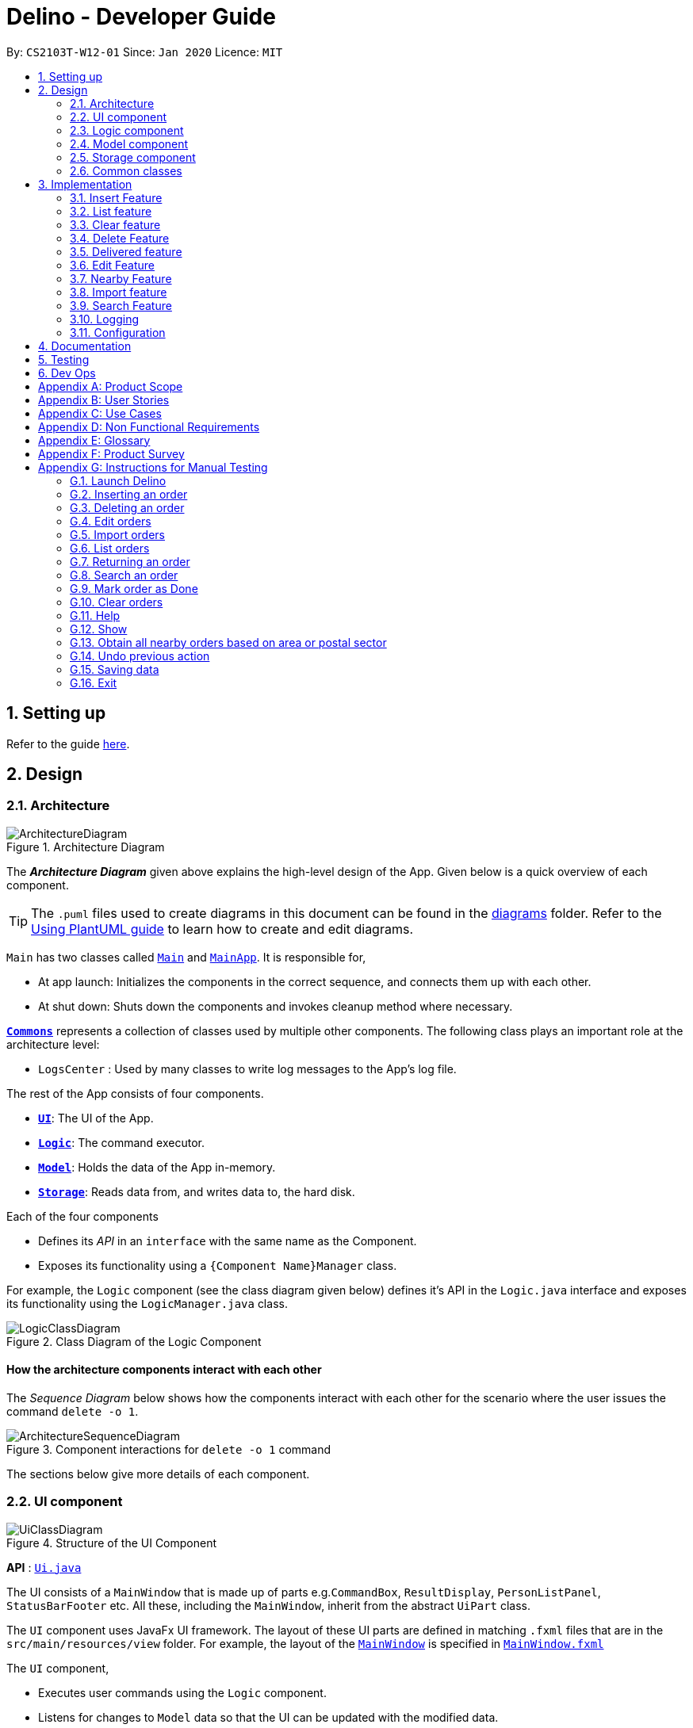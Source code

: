 = Delino - Developer Guide
:site-section: DeveloperGuide
:toc:
:toc-title:
:toc-placement: preamble
:sectnums:
:imagesDir: images
:stylesDir: stylesheets
:xrefstyle: full
ifdef::env-github[]
:tip-caption: :bulb:
:note-caption: :information_source:
:warning-caption: :warning:
endif::[]
:repoURL: https://github.com/AY1920S2-CS2103T-W12-1/main

By: `CS2103T-W12-01`      Since: `Jan 2020`      Licence: `MIT`

== Setting up

Refer to the guide <<SettingUp#, here>>.

== Design

[[Design-Architecture]]
=== Architecture

.Architecture Diagram
image::ArchitectureDiagram.svg[]

The *_Architecture Diagram_* given above explains the high-level design of the App. Given below is a quick overview of each component.

[TIP]
The `.puml` files used to create diagrams in this document can be found in the link:{repoURL}/docs/diagrams/[diagrams] folder.
Refer to the <<UsingPlantUml#, Using PlantUML guide>> to learn how to create and edit diagrams.

`Main` has two classes called link:{repoURL}/src/main/java/seedu/address/Main.java[`Main`] and link:{repoURL}/src/main/java/seedu/address/MainApp.java[`MainApp`]. It is responsible for,

* At app launch: Initializes the components in the correct sequence, and connects them up with each other.
* At shut down: Shuts down the components and invokes cleanup method where necessary.

<<Design-Commons,*`Commons`*>> represents a collection of classes used by multiple other components.
The following class plays an important role at the architecture level:

* `LogsCenter` : Used by many classes to write log messages to the App's log file.

The rest of the App consists of four components.

* <<Design-Ui,*`UI`*>>: The UI of the App.
* <<Design-Logic,*`Logic`*>>: The command executor.
* <<Design-Model,*`Model`*>>: Holds the data of the App in-memory.
* <<Design-Storage,*`Storage`*>>: Reads data from, and writes data to, the hard disk.

Each of the four components

* Defines its _API_ in an `interface` with the same name as the Component.
* Exposes its functionality using a `{Component Name}Manager` class.

For example, the `Logic` component (see the class diagram given below) defines it's API in the `Logic.java` interface and exposes its functionality using the `LogicManager.java` class.

.Class Diagram of the Logic Component
image::LogicClassDiagram.svg[]

[discrete]
==== How the architecture components interact with each other

The _Sequence Diagram_ below shows how the components interact with each other for the scenario where the user issues the command `delete -o 1`.

.Component interactions for `delete -o 1` command
image::ArchitectureSequenceDiagram.svg[]

The sections below give more details of each component.

[[Design-Ui]]
=== UI component

.Structure of the UI Component
image::UiClassDiagram.svg[]

*API* : link:{repoURL}/blob/master/src/main/java/seedu/address/ui/Ui.java[`Ui.java`]

The UI consists of a `MainWindow` that is made up of parts e.g.`CommandBox`, `ResultDisplay`, `PersonListPanel`, `StatusBarFooter` etc. All these, including the `MainWindow`, inherit from the abstract `UiPart` class.

The `UI` component uses JavaFx UI framework. The layout of these UI parts are defined in matching `.fxml` files that are in the `src/main/resources/view` folder. For example, the layout of the link:{repoURL}/blob/master/src/main/java/seedu/address/ui/MainWindow.java[`MainWindow`] is specified in link:{repoURL}/blob/master/src/main/resources/view/MainWindow.fxml[`MainWindow.fxml`]

The `UI` component,

* Executes user commands using the `Logic` component.
* Listens for changes to `Model` data so that the UI can be updated with the modified data.

[[Design-Logic]]
=== Logic component

[[fig-LogicClassDiagram]]
.Structure of the Logic Component
image::LogicClassDiagram.svg[]

*API* :
link:{repoURL}/blob/master/src/main/java/seedu/address/logic/Logic.java[`Logic.java`]

.  `Logic` uses the `OrderBookParser` class to parse the user command.
.  This results in a `Command` object which is executed by the `LogicManager`.
.  The command execution can affect the `Model` (e.g. adding a new order).
.  The result of the command execution is encapsulated as a `CommandResult` object which is passed back to the `Ui`.
.  In addition, the `CommandResult` object can also instruct the `Ui` to perform certain actions, such as displaying help to the user.

Given below is the Sequence Diagram for interactions within the `Logic` component for the `execute("delete -o 1")` API call.

.Interactions Inside the Logic Component for the `delete -o 1` Command
image::DeleteSequenceDiagram.svg[]

NOTE: The lifeline for `DeleteCommandParser` should end at the destroy marker (X) but due to a limitation of PlantUML, the lifeline reaches the end of diagram.

[[Design-Model]]
=== Model component

.Structure of the Model Component
image::ModelClassDiagram.svg[]

*API* : link:{repoURL}/blob/master/src/main/java/seedu/address/model/Model.java[`Model.java`]

The `Model`,

* stores a `UserPref` object that represents the user's preferences.
* stores the Order Book data.
* exposes an unmodifiable `ObservableList<Order>` that can be 'observed' e.g. the UI can be bound to this list so that the UI automatically updates when the data in the list change.
* does not depend on any of the other three components.

[NOTE]
An Order class consists of nine different fields as shown in the image. Every order is part of a UniqueOrderList and
every UniqueOrderList is part of an OrderBook.
image:BetterModelClassDiagram.svg[]

[[Design-Storage]]
=== Storage component

.Structure of the Storage Component
image::StorageClassDiagram.svg[]

*API* : link:{repoURL}/blob/master/src/main/java/seedu/address/storage/Storage.java[`Storage.java`]

The `Storage` component,

* can save `UserPref` objects in json format and read it back.
* can save both OrderBook and ReturnOrderBook data in json format and read it back.

[[Design-Commons]]
=== Common classes

Classes used by multiple components are in the `seedu.addressbook.commons` package.

== Implementation

This section describes some noteworthy details on how certain features are implemented.

[[insert]]
=== Insert Feature
This section, will <<what-is-insert, introduce>> the Insert Feature. In addition, it will show the expected
<<insert-sequence, path-execution>>, the <<insert-class, structure>> of the of the *InsertCommand* class and
it will also describe the <<insert-activity, interaction>> of objects between the *InsertCommand* object and other object classes.

[[what-is-insert]]
==== What is the Insert feature
The insert feature allows the user to insert an incoming delivery order into the list using the command line.
The order consists of : Transaction ID, Name, Phone, Address, Email, Delivery Timestamp, Warehouse location,
CashOnDelivery

The order also consists of two optional fields that can be added:

. Type of Item

. Comment for Courier

[[insert-class]]
==== Structure of Insert feature
.Insert Class Diagram
image::InsertClassDiagram.svg[]

[[insert-activity]]
==== Path Execution of Insert Command
.Insert Activity Diagram
image::InsertActivityDiagram.svg[]

[[insert-sequence]]
==== Interaction between objects when the *Insert Command* is executed
Here is the sequence diagram for the *Insert Command* as shown below: +

.Insert
image::InsertCommandSequenceDiagram.svg[]

The arguments of the Insert Command will be parsed using the parse method of the `InsertCommandParser` class. +
The `InsertCommandParser` will tokenize the arguments parsed in using the tokenize method of `ArgumentTokenizer` class which
returns the tokenized arguments. Using the tokenized arguments, the Parser will check if the arguments parsed in matches with the
tokenized arguments using the arePrefixesPresent method.

There are two scenarios : +

. Some compulsory prefixes are not present : +
`InsertCommandParser` will throw a new `ParseException` object to the `LogicManager`.

. All compulsory prefixes are present in the arguments : +
It will the  proceed to use the getValue method of the `ArgumentMultimap` class to get the value of the prefix. For example,
if the argument parsed in is tid/A12345, the getValue method will get the value 'A12345'. Subsequently, it will use the
`ParseUtil` methods to get the corresponding object values and put it into the parameters of the new `Order` object.
The order object will be put into the parameter of the `InsertCommand` object and this will be returned
to the `LogicManager` class for execution.

`LogicManager` will call the execute() method of this `InsertCommand` object. In the execute() method, it will use the `Model` class
to call hasOrder method to check for duplicates, if it is a duplicate, the order will throw a CommandException which
indicates that there is a duplicate order in the OrderBook already. Else, it will successfully inserts the new order
using addOder method. Finally, it return a new `CommandResult` object, containing a String that indicates a successful
insertion.

[[list]]
=== List feature
This section describes the <<list-functionality, functionality>> , the <<list-structure, structure>>,
<<list-interactions, interactions>> between objects and <<list-path, path>> the path execution of the *List Command*.

[[list-functionality]]
==== What is the List feature
List feature allows the user to see all the orders from both Delivery Orders and Return Orders.

The user can enter `list` to display all the orders. Besides that, the user can also input `done` to dispay
all delivered orders and `undone` to display all orders that are not delivered.

[[list-structure]]
==== Structure List feature
The structure of the List Feature is as shown below:

.List Class Diagram
image::ListClassDiagram.svg[]

[[list-path]]
==== Path execution of the List Command
.List Activity Diagram
image::ListActivityDiagram.svg[]

The above activity diagram shows the logic and the path execution when the *List Command* is executed.

[[list-interactions]]
==== Interaction between objects during execution of List Command
The sequence diagram for the *List Command* is shown below: +

.List Command Sequence Diagram
image::ListCommandSequenceDiagram.svg[]

The user first calls the command "list".
[NOTE]
====
The second argument of the `list` command can be `done` or `undone` or an empty String.
====

The LogicManager will call the parseCommand method of OrderBookParser, which then passes the second argument
the second argument into the `ListCommand` object. This object will then be ultimately returned to the `LogicManager`.
Next, the `LogicManager` will call the execute(model) method using the `ListCommand` object. In this method, it wil use
the `Model` object to call the methods : updateFilteredOrderList and updateFilteredReturnOrderList. Since in this case, the
argument is empty, the predicate that is parsed to the two methods will always result to true, which means to list
everything from the order book and return book. When completed, the execute(model) will return a `CommandResult` object
to the `LogicManager`, indicating that the command execution is a success.

=== Clear feature
In this section, the <<what-is-clear, functionality>> of the `import` feature, the expected <<clear-execution-path, execution path>>,
the <<clear-structure, structure>> of the `ClearCommand` class and the <<clear-interaction, interactions>>
between objects with the `ClearCommand` object will be discussed.

[[what-is-clear]]
==== What is the Clear feature
The `clear` feature was implemented as a `ClearCommand` in the `logic` package. +
The `clear` feature allows the user to remove the orders and return orders by input one command line. +

[[clear-execution-path]]
==== Execution paths of Clear Command
The execution path of the `ClearCommand` is shown below: +

.Clear Class Activity Diagram
image::ClearActivityDiagram.svg[]

After user enter the `clear` command, the `ClearCommandParser` will check if the arguments are empty, if yes,
it will set the flags as null, otherwise it will retrieve the flags from the arguments. Afterward, the `ClearCommandParser`
will create and return a new `ClearCommand` object to the `LogicManager`, which will execute the `ClearCommand`.
During the execution of the `ClearCommand`, if `-f` flag is found in flags, the respective order book will be cleared and
display a success message to the user, otherwise, a pop up will appeared with the confirmation message. Upon pressing
the 'Yes' button, the respective order book will be cleared.

[[clear-structure]]
==== Structure of Clear Command
The following diagram shows the overview of the `ClearCommand` Class Diagram: +

.Clear Command Class Diagram
image::ClearClassDiagram.svg[]

[[clear-interaction]]
==== Interactions between objects when Clear Command is executed
In this section, the interactions between objects when `ClearCommand` is executed will be display in the Clear Command
Sequence Diagram below: +

.Clear Command Sequence Diagram
image::ClearCommandSequenceDiagram.svg[]

The arguments passed to the Clear Command will be parsed by the `ClearCommandParser` class +
If the given arguments are valid, a new `Clear` Command object will be returned.

In the `ClearCommandParser`, there will be two validation checks: +
1. `isValidFlag(flag)`: Check whether the flag is one of the three flags: `-f`, `-o` and `-r` +
2. `isInvalidFlagFormat(flag, flags)`: Ensure the arguments do not have both `-o` and `-r` flags.

Afterwards, a new `ClearCommand` object will be created by `ClearCommandParser` and it is being returned
to the `LogicManager`. The `LogicManager` will start to run the execute the `clear` Command, which will be
shown in details in below diagram:

.Execution of Clear Command Sequence Diagram
image::ClearCommandSequenceDiagram2.svg[]

After `LogicManager` call the `ClearCommand#execute(model)`, the `clear` Command will update the model by creating a
new `OrderBook` object and pass it to `Model#setOrerBook(orderBook)`, whereby the `Model` will then update its own
orderBook. In addition, the `clear` Command will pass back a new `CommandResult` object with the success message
in it back to the `LogicManager`.

After executing any of the sequences above, a new `CommandResult` object will be return back to `LogicManager`.


=== Delete Feature
In this section, you will learn more about how the `delete` feature is implemented.

==== What is the Delete Feature
The delete feature allows the user to delete orders in either the order list or return order list. +

The delete feature was implemented as a `DeleteCommand` in the `Logic` package. +

The `delete` command has the following format: +

* `delete` `FLAG` `INDEX`

[NOTE]
====
1. A `FLAG` is a compulsory argument that indicates the list to delete from. +
It can be either `-o` or `-r`. +
A `-o` `FLAG` argument indicates deletion from the order list. +
A `-r` `FLAG` argument indicates deletion from the return order list. +

2. An `INDEX` is a compulsory argument that identifies the specific order to
delete in the list. +
The `INDEX` *must be a positive integer* i.e. 1, 2, 3, ...
====

==== Execution paths of Delete command
In this section, you will learn more about the execution paths for the `delete` command.

.Delete Command Activity Diagram
image::DeleteActivityDiagram.svg[]

There are four possible execution paths for the `delete` command

1. User provides an invalid `delete` command input +
This results in a parse exception +

2. User provides a valid `delete` command input that has a flag indicating deletion
from the order list. +
The specified order will be deleted from the order list. +

3. User provides a valid `delete` command input that has a flag indicating deletion
from the return order list. +
The specified return order will be deleted from the return order list. +

4. User provides an invalid `delete` command input that has an invalid flag. +
A Command Exception wil be generated.


==== Structure of Delete command
In this section, you will learn more about the relationships between objects
related to the `delete` command.

.Delete Command Class Diagram
image::DeleteClassDiagram.svg[]

In the `DeleteCommand` class, there are also static strings present that represent the
various possible messages. +
For some of the message strings, there are placeholder %s strings used for including dynamic input +
These messages are the following:

1. `MESSAGE_DELETE_ORDER_SUCCESS` +
Deleted Order: %1$s +

2. `MESSAGE_INVALID_FLAG` +
Invalid flag given! +

==== Interactions between Delete command and its associated objects
In this section, you will learn more about the `delete` command and its inner workings.

The sequence diagram below shows the interactions for a `delete` command execution of
`delete` `-o` `1`. +
This indicates that the first order should be deleted from the order
list.

.Delete Command Sequence Diagram for `delete` `-o` `1`
image::DeleteSequenceDiagram.svg[]

The arguments passed to the `delete` command will be parsed by the `DeleteCommandParser` class. +
If the given arguments are valid, a new `DeleteCommand` object will be returned. +
In this class, invalid arguments will result in a `ParseException`. +
Two checks will be done for the arguments:

1. Invalid `FLAG` argument

2. Invalid `INDEX` argument

When the `LogicManager` runs the `execute()` method of `DeleteCommand`,
`DeleteCommand` will first check the list to delete from. +

The `deleteFromOrderList(model)` method of `DeleteCommand` will then
be called and the filtered order list will be obtained from the `getFilteredOrderList()`
method of the `model`. +

The specified order at `INDEX` 1 will be deleted using the `deleteOrder(order)` method
in the `model`.

A new `CommandResult` will be created and returned to the `LogicManager`.


The sequence diagram below shows the interactions for a `delete` command execution of
`delete` `-r` `2`. +
This indicates that the second order should be deleted from the return order
list.

.Delete Command Sequence Diagram for `delete` `-r` `2`
image::DeleteSequenceDiagram2.svg[]

The arguments passed to the `delete` command will be parsed by the `DeleteCommandParser` class. +
If the given arguments are valid, a new `DeleteCommand` object will be returned. +
In this class, invalid arguments will result in a `ParseException`. +
Two checks will be done for the arguments:

1. Invalid `FLAG` argument

2. Invalid `INDEX` argument

When the `LogicManager` runs the `execute()` method of `DeleteCommand`,
`DeleteCommand` will first check the list to delete from. +

The `deleteFromReturnList(model)` method of `DeleteCommand` will then
be called and the filtered return order list will be obtained from the `getFilteredReturnOrderList()`
method of the `model`. +

The specified return order at `INDEX` 2 will be deleted using the `deleteReturnOrder(returnOrder)` method
in the `model`.

A new `CommandResult` will be created and returned to the `LogicManager`.


=== Delivered feature
The delivered feature allows the user to mark orders as delivered after delivering an order.

The delivered feature was implemented as a `DoneCommand` in the `Logic` package. +

==== Class Diagram for Done feature
image::DoneClassDiagram.svg[]

==== Sequence Diagram for delivering an order
The sequence diagram for the *Delivered Command* is shown below.

image::DoneSequenceDiagram.svg[]

The arguments passed to the Done Command will be parsed by the `DoneCommandParser` class. +
If the given arguments are valid, a new `DoneCommand` object will be returned.
In this class, invalid arguments will result in a `ParseException`. +
Two types of invalid arguments are checked for: empty arguments
and arguments with only whitespace characters.

The `execute()` function of the `DoneCommand` will first check if the given arguments
are in the format required for an order to be marked as complete
(i.e. both the command word `return` and `INDEX` are present)
The check is done within the `execute()` function. +

If the input is valid, the particular order based on the integer `INDEX` will be used to +
obtain this order from the order book. This order will be checked if it was delivered. +

1. If it was not delivered, it will trigger the `setOrder()`, `deliverOrder()`
and `updateFilteredOrderList()` functions. These methods will be used to replace
the existing order with the new order that has a delivered status. Also, the order book
will be updated to show the change. +

2. If the order was delivered, it will only trigger the `updateFilteredOrderList()` function which will
display the original order book.

=== Edit Feature

In this section, the <<what-is-edit,functionality>> of the `edit` feature, the expected <<edit-path-execution, execution path>>, the <<edit-structure, structure>> of the `EditCommand` class
and the <<edit-interactions, interactions>> between objects with the `EditCommand` object will be discussed.

[[what-is-edit]]
==== What is Edit Command

The `edit` feature was implemented as `EditCommand` in the `Logic` package. +

`edit` feature format : `edit` `INDEX` `<<command_flags, FLAG>>` `<<command_prefix, ORDER_ATTRIBUTE_PREFIX>>`/`NEW_VALUE` `[<<command_prefix, ORDER_ATTRIBUTE_PREFIX>>`/`NEW_VALUE]`


The `edit` feature allows the user to edit any field except delivery status of the order or the return order. However, user must provide a `<<command_flags, FLAG>>` and `INDEX`. +
`<<command_flags, FLAG>>` to indicate which parcel type to edit; `-o` and  `-r` `<<command_flags, FLAG>>`` to represent Order or Return Order respectively. +
`INDEX` to indicate which parcel the user wants to edit. +
The list of the different parcel fields are listed in Appendix E: <<command_prefix, Glossary>>.

[IMPORTANT]
====
Limitation to editing time is that the user cannot edit a delivery date or return date of an order or return order respectively to a past date.
====


[[edit-path-execution]]
==== Execution paths of Edit Command


[[edit-structure]]
==== Structure of Edit Command

.Edit Command Class Diagram
image::EditCommandClassDiagram.png[]
The class diagram above depicts the structure of `EditCommand`. As per any `Command` class, `EditCommand` needs to extend the abstract class `Command`. +
Information that are left out in this class diagram are the common messages used in `EditCommand`.

[[edit-interactions]]
==== Interactions between Edit Command and it's associated objects

.Edit Command Sequence Diagram
image::EditCommandSequenceDiagram.svg[]

The above figure illustrates the interactions of `EditCommand` when the user successfully edit the first displayed order name to `Alice`.


=== Nearby Feature
In this section, you will learn more about how the `nearby` feature is implemented.

==== What is the Nearby Feature
The nearby feature allows the user to view all orders that are located at a particular area
based on a given search criteria. +

The nearby feature was implemented as a `NearbyCommand` in the `Logic` package. +

The `nearby` command has two possible formats: +

1. `nearby` `FLAG` `POSTAL_SECTOR`
2. `nearby` `FLAG` `AREA`

[NOTE]
====
1. `FLAG` is an optional argument and indicates which order list to search on. +
It can be either `-o` or `-r`.
A `-o` `FLAG` argument indicates that the order list will be searched. +
A `-r` `FLAG` argument indicates that the return order list will be searched. +
By default, if no `FLAG` arguments are provided, both order list and return order list will be searched.

2. Searching of nearby orders is done by either `POSTAL_SECTOR` or `AREA` +

* A `POSTAL_SECTOR` refers to the first *two* digits of a six digit Singapore postal code. +
The list of postal sectors and their corresponding general locations can be found
https://www.ura.gov.sg/realEstateIIWeb/resources/misc/list_of_postal_districts.htm[on this website]. +

* An `AREA` refers to one of the five areas of Singapore:
** Central
** East
** North East
** West
** North
** You can obtain more detailed information about each area from
https://keylocation.sg/singapore/districts-map[this website]
====


==== Execution paths of Nearby command
In this section, you will learn more about the execution paths for the `nearby` command.

.Nearby Command Activity Diagram
image::NearbyActivityDiagram.svg[]

There are four possible execution paths for the `nearby` command

1. User provides an invalid `nearby` command input +
This results in a parse exception +
2. User provides a valid `nearby` command input that has no flags +
All matching nearby orders will be shown for all lists (order list and return order list) +
3. User provides a valid `nearby` command input that has one flag. This flag indicates the order list (`-o`) +
All matching nearby orders will be shown for the order list.
4. User provides a valid `nearby` command input that has one flag. This flag indicates the return order list (`-r`) +
All matching nearby orders will be shown for the return order list.

The matching orders are determined based on the given user argument. +
If a two digit integer is given, searching of nearby orders will be based on their postal sector. +
Else, searching of nearby orders will be based on their area. +
There are currently five areas that are searchable:

1. Central
2. East
3. North-East
4. West
5. North

==== Structure of Nearby command
In this section, you will learn more about the relationships between objects
related to the `nearby` command.

.Nearby Command Class Diagram
image::NearbyClassDiagram.svg[]

In the `NearbyCommand` class, there are also static strings present that represent the
various possible messages. +
For some of the message strings, there are placeholder %s strings used for including dynamic input +
These messages are the following:

1. `MESSAGE_USAGE` +
nearby: View all orders located at the same postal sector based on the displayed list. +
Parameters: [FLAG] POSTAL_SECTOR or AREA +
An optional flag may be given to indicate the list to be searched for. +
The flag can be either -o for orders for -r for return orders +
A postal sector is the first two digits of a six digit Singapore postal code +
An area is one of the following: Central, East, North-East, West, North +
Example: nearby -o 14 +
Example: nearby -r central +
Example: nearby east +
2. `MESSAGE_SUCCESS_POSTAL_SECTOR` +
Displayed all orders in postal sector. +
General Location: %1$s +
3. `MESSAGE_SUCCESS_AREA` +
Displayed all orders in area (%s) +
4. `MESSAGE_FAILURE_POSTAL_SECTOR` +
Invalid postal sector given. +
5. `MESSAGE_FAILURE_AREA` +
Invalid area given. +


==== Interactions between Nearby command and its associated objects
In this section, you will learn more about the `nearby` command and its inner workings.

The sequence diagram below shows the interactions for a `nearby` command execution of
`nearby` `-o` `14`. +
This indicates that the order list should be operated on and
all orders in the order list that have a `POSTAL_SECTOR` of `14`
should be displayed to the user.


.Nearby Command Sequence Diagram for `nearby` `-o` `14`
image::NearbyCommandSequenceDiagram1.svg[]

The arguments passed to the Nearby Command will be parsed by the `NearbyCommandParser` class. +
If the given arguments are valid, a new `NearbyCommand` object will be returned. +
In this class, invalid arguments will result in a `ParseException`. +
Two types of invalid arguments are checked for: empty arguments
and arguments with only whitespace characters.

The `execute()` function of the `NearbyCommand` will first check if the given arguments
are in the format required for postal sector search (the argument can be converted into an integer).
If the first check is successful, the argument will be converted into an integer and
a second check is performed via the `isValidPostalSector(Index postalSector)` function
of the `NearbyCommandUtil` helper class.

[NOTE]
====
`NearbyCommandUtil` is a helper class that contains functions and variables used for
identifying postal sectors and their corresponding general locations. +
This class was created to reduce the responsibility of the `NearbyCommand` class. +

* A `HashMap` was used to store information about postal sectors and their respective general locations.
====

The `model` will then be updated by the `updateFilteredOrderList(orderPredicate)` function. +

A `CommandResult` is then generated and returned to the `LogicManager`.


The sequence diagram below shows the interactions for a `nearby` command execution of
`nearby` `-o` `central`. +
This indicates that the order list should be operated on and
all orders in the order list that have an `AREA` of `central`
should be displayed to the user.

.Nearby Command Sequence Diagram of `nearby` `-o` `central`
image::NearbyCommandSequenceDiagram2.svg[]

The `NearbyCommandParser` will check for invalid arguments given by the user. +
Invalid arguments can be either empty arguments or arguments with
only whitespace characters.
A `ParseException` will be generated if an invalid argument is present.

A new `NearbyCommand` will be created and returned to `LogicManager`.

`LogicManager` will then call the `execute()` function of the `NearbyCommand`. +
There will then be a check for whether the given argument is a valid area with the
function `isValidArea(area)` present in the `DistrictInfo` class.

[NOTE]
====
`DistrictInfo` is a helper class that contains functions and variables used for
identifying areas. +
This class was created to reduce the responsibility of the `NearbyCommand` class. +
====

The model will then be updated using the `updateFilteredOrderList(orderPredicate)` function.

A new `CommandResult` will be created and returned to the `LogicManager`.


The sequence diagram below shows the interactions for a `nearby` command execution of
`nearby`. +
This will result in a `ParseException` as invalid arguments are provided.

.Nearby Command Sequence Diagram of `nearby`
image::NearbySequenceDiagramParseException.svg[]

The exception will be thrown in the `NearbyCommandParser`.


[[import]]
=== Import feature
In this section, the <<what-is-import, functionality>> of the `import` feature, the expected <<import-execution-path, execution path>>, the <<import-structure, structure>> of the
`ImportCommand` class and the <<import-interaction, interactions>> between objects with the `ImportCommand` object will be discussed.

[[what-is-import]]
==== What is the Import feature
The `import` feature was implemented as the `ImportCommand` in the `logic` package. +
The `import` feature allows users to save the trouble of adding the delivery orders and the return orders one by one
when they have large amount of delivery orders or return orders to add into Delino.

[[import-execution-path]]
==== Execution paths of Import Command
The execution path of the `ImportCommand` is shown below: +

.Import Command Activity Diagram
image::ImportActivityDiagram.svg[]

After the user enter the `import` command, the filePath will be checked if it is valid. If yes, display the error
message to the user, otherwise, check if the file is able to read. If the file is unable to read, display the error
message to the user, otherwise, data will be retrieve from the `CSV file` and being processed. A new `ImportCommand` will
be created and pass to `Logic Manager`, whereby it will executes the command. For every data inside the list,
add order or return order based on the `orderType` value. Finally, display the `import` result to the user after
finished processing the data.

[[import-structure]]
==== Structure of Import Command
The following diagram shows the overview structure of the `ImportCommand` Class Diagram: +

.Import Command Class Diagram
image::ImportClassDiagram.svg[]

[[import-interaction]]
==== Interactions between objects when Import Command is executed
In this section, the interactions between the objects when `ImportCommand` is executed will be shown in the Import Command
Sequence Diagram below: +

.Import Command Sequence Diagram
image::ImportCommandSequenceDiagram.svg[]

The arguments passed to the `import` Command will be parsed by the `ImportCommandParser` class. +
If the given arguments are valid, a new `ImportCommand` object will be returned.
In this class, invalid arguments will result in a `ParseException`. +

Two types of checks will be done before returning the `ImportCommand`:

1. Check whether the file is exists in the data folder.
2. Check whether the first prefix is `orderType` prefix.

[NOTE]
====
`CsvProcessor` is  a helper class that helps to retrieve the data from the csv file and process the data before
giving to `ImportCommand`.
====

After the `ImportCommand` object is being returned to the `LogicManager`, the `LogicManager` will start
to run the execute the `ImportCommand`, this will be shown at the diagram below.

.Execution of Import Command Sequence Diagram
image::ImportCommandSequenceDiagram2.svg[]

The `ImportCommand#execute(model)` will first check if the data given starts with
*order* or *return* and pass to the `InsertCommandParser` or `ReturnCommandParser` respectively. +

Afterwards, `InsertCommandParser` or `ReturnCommandParser` will return the `InsertCommand` or `ReturnCommand` respectively
if it successfully parse the data. The `ImportCommand` will then call the `InsertCommand#execute(Model)`
or `ReturnCommand#execute(Model)` depend whether it is delivery order or return order. This will cause a delivery order or return order being added into the `Model`.

The `ImportCommand` will call its own `printResult()` function and return a String message to the `CommandResult` object
which is then pass back to the `LogicManager`.

[[search]]
=== Search Feature

In this section, the <<what-is-search,functionality>> of the `search` feature, the expected <<search-path-execution, execution path>>, the <<search-structure, structure>> of the `SearchCommand` class
and the <<search-interactions, interactions>> between objects with the `SearchCommand` object will be discussed.

[[what-is-search]]
==== What is the Search feature

The `search` feature was implemented as the `SearchCommand` in the `logic` package.

The search function allow users to search for any orders according to the provided input. +

`search` feature format: `search` `<<command_flags, [FLAG]>>` `<<command_prefix, [ORDER_ATTRIBUTE_PREFIX]>>`/`[KEYWORD]`

[IMPORTANT]
A space is needed in between each word.

There are two mode of searching, *general search* or *specific search*. +
If the user does not provide any `<<command_prefix, ORDER_ATTRIBUTE_PREFIX>>`, a *general search* mode will be performed on orders, return orders, or both depending on the `<<command_flag, FLAG>>`. +

The `<<command_flags, [FLAG]>>` `-o` when given, searches only for parcels in the order list. +
The `<<command_flags, [FLAG]>>` `-r` when given, searches only for the parcels in the return list.

* *General search* will search for all fields in an order/return orders/both that have any matching fields. +

If the user provide any `<<command_prefix, ORDER_ATTRIBUTE_PREFIX>>`, a *specific search* will be performed. +

* *Specific search* will search orders/return orders/both based on the given `<<command_prefix, ORDER_ATTRIBUTE_PREFIX>>`.

[[search-path-execution]]
==== Execution paths of Search Command

.Search Command Activity Diagram
image::SearchCommandActivityDiagram.svg[]

The above activity diagram illustrates the different execution paths of `search` command. +
Whenever a user keys in an input with the `search` keyword, the `SearchCommandParser` class will handle the parsing of input. +
User input will be validated in the `SearchCommandParser` class.

Input is deemed as invalid and `ParseException` is thrown under these scenarios: +
1) `<<command_flags, FLAG>>` given is not `-o` or `-r`. +
2) Multiple `<<command_flags, FLAG>>` detected. +
3) No `KEYWORD` is given after `search`.

View the list of allowed prefixes in this `search` command <<command_prefix, here>>.

[[search-structure]]
==== Structure of Search Command
.Search Command Class Diagram
image::SearchCommandClassDiagram.png[]

The above class diagram depicts the structure of the class `SearchCommand`. As per any `Command` class, `SearchCommand` needs to extend the abstract class `Command`. +
Information that are left out in this class diagram are the common messages used in `SearchCommand`.

[[search-interactions]]
==== Interactions between objects when Search Command is executed

.Search Command Sequence Diagram
image::SearchCommandSequenceDiagram.svg[]

The sequence diagram above illustrates the interactions between objects when `search` command is performed by the user. +
Particularly, the interactions shown is a success `search` command executed by the user and only an abstract view is shown.


`LogicManager` first calls `parseCommand` with arguments representing the user input, `Alice`. The `SearchCommandParser` will then check for any invalid arguments passed by the user. +

[TIP]
====
* If the given arguments are valid, `SearchCommandParser` will return  a new `SearchCommand` object. +
* If the given arguments are invalid or empty, a `ParseException` object will be thrown (not shown in the diagram).
====

The `SearchCommandParser` will then checks for the presence of any `<<command_flags, FLAG>>`. The presence of one will result in different `SearchCommand` constructor being called. +
The `SearchCommandParser` will call the both the `OrderContainsKeywordsPredicate` constructor and the `ReturnOrderContainsKeywordsPredicate` if no `<<command_flags, FLAG>>` is given. +
However, if a `<<command_flags, FLAG>>` is given, the corresponding predicate will be instantiated and passed as an parameter for the `SearchCommand` constructor with the other left as null value.

[IMPORTANT]
====
* What is not shown is that optionally, either `OrderContainsKeywordsPredicate` or `ReturnOrderContainsKeywordsPredicate` can be null if a `<<command_flags, FLAG>>` is given. However, under no circumstances should both be null.
====

The parsing of user input utilises `ArgumentTokenzier` (not shown in sequence diagram) to process and split each `KEYWORD` to it's corresponding `<<command_prefix, ORDER_ATTRIBUTE_PREFIX>>`, if given any. +

If the preamble to any `<<command_prefix, ORDER_ATTRIBUTE_PREFIX>>` is not empty, a *general search* will be performed in which `KEYWORD` will be searched through all fields of parcel. +
However, if `<<command_prefix, ORDER_ATTRIBUTE_PREFIX>>` is given and the preamble is empty, the *specific search* will be performed. Only parcel fields that correspond to the given `<<command_prefix, ORDER_ATTRIBUTE_PREFIX>>` will be searched and matched with the `KEYWORD`.

The order and return order list updates automatically as the JavaFX class `ObservableList` is used to listen to any changes.


=== Logging

We are using `java.util.logging` package for logging. The `LogsCenter` class is used to manage the logging levels and logging destinations.

* The logging level can be controlled using the `logLevel` setting in the configuration file (See <<Implementation-Configuration>>)
* The `Logger` for a class can be obtained using `LogsCenter.getLogger(Class)` which will log messages according to the specified logging level
* Currently log messages are output through: `Console` and to a `.log` file.

*Logging Levels*

* `SEVERE` : Critical problem detected which may possibly cause the termination of the application
* `WARNING` : Can continue, but with caution
* `INFO` : Information showing the noteworthy actions by the App
* `FINE` : Details that is not usually noteworthy but may be useful in debugging e.g. print the actual list instead of just its size

[[Implementation-Configuration]]
=== Configuration

Certain properties of the application can be controlled (e.g user prefs file location, logging level) through the configuration file (default: `config.json`).

== Documentation

Refer to the guide <<Documentation#, here>>.

== Testing

Refer to the guide <<Testing#, here>>.

== Dev Ops

Refer to the guide <<DevOps#, here>>.

[appendix]
== Product Scope

*Target user profile*:

* has a need to manage his or her delivery orders conveniently
* prefer desktop apps over other types
* can type fast
* prefers typing over mouse input
* is reasonably comfortable using CLI apps

*Value proposition*: manage their deliveries faster than a typical mouse/GUI driven app

[appendix]
== User Stories

Priorities: High (must have) - `* * \*`, Medium (nice to have) - `* \*`, Low (unlikely to have) - `*`

[width="59%",cols="22%,<23%,<25%,<30%",options="header",]
|=======================================================================
|Priority |As a ... |I want to ... |So that I can...
|`* * *` |new courier |see usage instructions |refer to instructions when I forget how to use the App

|`* * *` |courier |import a list of orders |refer to the list of orders to be delivered

|`* * *` |courier |see a list of orders that are yet to be delivered |gauge how long I need to complete my orders

|`* * *` |courier |find an order by name/transaction ID/timestamp |locate details of an order without having to go through the entire list

|`* * *` |courier |recover any deletion of orders |recover any accidental deletions

|`* * *` |courier |edit information in delivery orders |rectify any errors in delivery orders

|`* * *` |courier |view delivery orders based on a given postal sector |easily find delivery orders in the same general location

|`* * *` |courier |see the warehouse details of the orders |know where to get the packages from

|`* * *` |courier |see my delivery orders without internet access |continue with deliveries as per normal

|`* * *` |courier |know the delivery location of the parcels |plan my delivery route better

|`* * *` |courier |be able to navigate the application easily |minimize the downtime in using the App

|`* * *` |courier |mark my deliveries as done upon completion |keep track of orders better

|`* * *` |courier |know whether customer will pay cash on delivery |be prepared to collect any payment upon delivery

|`* *` |courier |know the nearest popstation/pick-up location for returned parcels |plan my route to pick up parcels to be returned

|`* *` |advanced courier |use shorter versions of a command |type a command faster

|`* *` |courier |keep track of the amount I have received for the day’s orders and the change I should give back |know whether the cash balance is correct at the end of the day

|`* *` |caring courier |generate CSV based on what order I select |send the list of orders to my colleagues

|`* *` |courier |report areas of traffic congestion to my colleagues |help my colleagues reduce their delivery times. (Requires Internet Connection)

|`* *` |courier |keep track of areas with traffic congestion |speed up my delivery time

|`* *` |courier |let the customer acknowledge when I have delivered the package |provide proof that the customer has received the package

|`* *` |courier |know the nearest customer to me |reduce the time spent and distance travelled

|`* *` |busy courier |let another courier handle one of my orders |request my colleagues to help me when I cannot complete the orders by today

|`* *` |courier |contact my colleagues easily |ask for help if I am not able to deliver the packages

|`* *` |courier |change the colour scheme of the application to better suit my eyes such as dark mode or a custom colour scheme |customize my user experience

|`* *` |courier |filter all the deliveries to a particular region |arrange to deliver all packages in that region

|`* *` |courier |be able to notify the customer when I am on my way |let the customer know when I am delivering the package to their location

|`* *` |forgetful courier |have visual cues or notification if my order is an urgent delivery |prioritize on which order to deliver first

|`* *` |curious and helpful courier |see how others are doing with their orders |help them if they have any difficulties delivering all of their parcels by the deadline

|`*` |mindful courier |know about the weather of the day |plan ahead for any changes to my deliveries

|`*` |courier |look at the current time |revise my delivery routes if necessary
|=======================================================================

[appendix]
== Use Cases

(For all use cases below, the *System* is the `Delino` and the *Actor* is the `user`, unless specified otherwise)

[discrete]
=== Use case: UC01 - Insert an order

*MSS*

1.  User key in the order details.
2.  Delino inserts the order details.
3.  Delino displays order added.
+
Use case ends.

*Extensions*

[none]
* 1a. Delino detects invalid syntax.
[none]
** 1a1. Delino shows an error message.
+
Use case ends.

[discrete]
=== Use case: UC02 - Clear all orders

*MSS*

1.  User requests to clear all orders.
2.  Delino clear all existing orders.
3.  Delino displays order cleared message.
+
Use case ends.

*Extensions*

[none]
* 1a. Delino detects invalid syntax.
[none]
** 1a1. Delino shows an error message.
+
Use case ends.

[none]
* 1b. Delino detects no flag `-f`.
[none]
** 1b1. Delino trigger pop-up message.
[None]
*** 1b2a. User select `yes` button.
[None]
**** 1b2a1. Return to step 2.
*** 1b2b. User select `no` button.
[None]
**** 1b2b1. Use case ends.

[none]
* 1c. Delino detects no orders.
[none]
** 1c1. Delino shows no order to be cleared message.
+
Use case ends.

[discrete]
=== Use case: UC03 - Delete an order

*MSS*

1.  User requests to [.underline]#list orders (UC10).#
2.  User requests to delete a specific order in the list.
3.  Delino deletes the order.
4.  Delino displays order deleted.
+
Use case ends.

*Extensions*

[none]
* 3a. Delino detects invalid syntax.
[none]
** 3a1. Delino shows an error message.
+
Use case ends.

[none]
* 3b. Delino unable to detect any order with the transaction id.
[none]
** 3b1. Delino shows no order found message.
+
Use case ends.

[discrete]
=== Use case: UC04 - Mark order as done

*MSS*

1.  User request to mark order as done.
2.  Delino changes order status to done.
3.  Delino display marked order.
+
Use case ends.

*Extensions*

[none]
* 1a. Delino detects invalid syntax.
[none]
** 1a1. Delino shows an error message.
+
Use case ends.

[none]
* 1b. Delino unable to detect any order with the transaction id.
[none]
** 1b1. Delino shows no order found message.
+
Use case ends.

[discrete]
=== Use case: UC05 - Editing order details

*MSS*

1.  User request to edit order details.
2.  Delino edit the order details
3.  Delino display changes made.
+
Use case ends.

*Extensions*

[none]
* 1a. Delino detects invalid syntax.
[none]
** 1a1. Delino shows an error message.
+
Use case ends.

[none]
* 1b. Delino unable to detect any order with the transaction id.
[none]
** 1b1. Delino shows no order found message.
+
Use case ends.

[discrete]
=== Use case: UC06 - Exit the program

*Precondition: User keys in correct exit command syntax.*

*MSS*

1.  User request to exit the program.
2.  Delino displays goodbye message.
3.  Delino closes the application window.
+
Use case ends.

[discrete]
=== Use case: UC07 - Search an order

*MSS*

1.  User request to search specific order by transaction id
2.  Delino display the requested order.
+
Use case ends.

*Extensions*

[none]
* 1a. Delino detects invalid syntax.
[none]
** 1a1. Delino shows an error message.
+
Use case ends.

[none]
* 1b. Delino unable to find order with the transaction id.
[none]
** 1b1. Delino display order not found message.
+
Use case ends.

[discrete]
=== Use case: UC08 - Request for help

*MSS*

1.  User request for help to navigate around application.
2.  Delino shows help message.
+
Use case ends.

[discrete]

=== Use case: UC09 -  Importing order details

*MSS*

1.  User requests to import orders from an external file.
2.  Delino checks for file existence.
3.  Delino imports all orders from the external file.
4.  Delino displays all orders imported.
+
Use case ends.

*Extensions*

[none]
* 1a. Delino detects invalid syntax.
+
[none]
** 1a1. Delino shows an error message.
+
Use case ends.

[none]
* 2a. Delino detects invalid file path.
+
[none]
** 2a1. Delino shows the invalid file path error message
+
Use case ends.

[none]
* 3a. Delino is unable to open the file.
+
[none]
** 3a1. Delino shows permission denied error message.
+
Use case ends.

[discrete]
=== Use case: UC10 - Listing all orders

*MSS*

1.  User requests to view the list of orders.
2.  Delino display list of orders.
+
Use case ends.

*Extensions*

[none]
* 1a. Delino detects invalid syntax.
+
[none]
** 1a1. Delino shows an error message.
+
Use case ends.

[none]
* 2a. Delino detects no orders.
+
[none]
** 2a1. Delino shows empty order list message.
+
Use case ends.

[discrete]
=== Use case: UC11 - Order returns

*MSS*

1.  User requests to add order return.
2.  Delino add order return.
3.  Delino display order return added.
+
Use case ends.

*Extensions*

[none]
* 1a. Delino detects invalid syntax.
+
[none]
** 1a1. Delino shows an error message.
+
Use case ends.


[discrete]
=== Use case: UC12 - Obtain orders in a postal sector

*MSS*

1.  User requests to obtain orders in a specified postal sector
2.  Delino obtains all orders located in the postal sector
3.  Delino display the list of orders
+
Use case ends.

*Extensions*

[none]
* 1a. Delino detects invalid syntax.
+
[none]
** 1a1. Delino shows an error message.
+
Use case ends.

[none]
* 2a. Delino detects no orders.
+
[none]
** 2a1. Delino shows empty order list message.
+
Use case ends.

[discrete]
=== Use case: UC13 - Undo previous command

*MSS*

1.  User request to undo current command
2.  Delino revert back to the previous state.
3.  Delino displays undo message.
+
Use case ends.

*Extensions*

[none]
* 1a. Delino detects invalid syntax.
+
[none]
** 1a1. Delino shows an error message.
+
Use case ends.

[none]
* 2a. Delino detects nothing to be undo.
+
[none]
** 2a1. Delino shows nothing to be undone message.
+
Use case ends.

[discrete]
=== Use case: UC14 - Show statistics

*MSS*

1. User requests to see the statistics of orders.
2. Delino opens a window that contains the statistics.
+
Use case ends.

[appendix]
== Non Functional Requirements

.  Should work on any <<mainstream-os,mainstream OS>> as long as it has Java `11` or above installed.
.  Should be able to hold up to 350 orders without a noticeable sluggishness in performance for typical usage.
.  A user with above average typing speed for regular English text (i.e. not code, not system admin commands) should be able to accomplish most of the tasks faster using commands than using the mouse.
.  The system should be able to respond within three seconds.
.  The system should be able to work without internet access.
.  A user should be able to get all the information he/she needs within four commands.
.  A user should be able to familiarise himself/herself within an hour of usage.

[appendix]
== Glossary

[[mainstream-os]] Mainstream OS::
Windows, Linux, Unix, OS-X

[[returns]] Returns::
An order that is rejected and needs to be returned to the warehouse

[[invalid-syntax]] Invalid syntax::
Any syntax used that does not correspond to the required format

[[status-bar]] Status Bar::
Refers to the display field showing the results of an executed command

[[command_prefix]]
.Command Prefix
|===
|Prefix |Meaning |Used in the following Command(s)

|ot/
|Order Type
|<<import, Import>>

|tid/
|Transaction ID
|<<edit, Edit>>, <<insert, Insert>>, <<return, Return>>, <<search, Search>>

|n/
|Customer Name
|<<edit, Edit>>, <<insert, Insert>>, <<return, Return>>, <<search, Search>>

|a/
|Address
|<<edit, Edit>>, <<insert, Insert>>, <<return, Return>>, <<search, Search>>

|p/
|Phone Number
|<<edit, Edit>>, <<insert, Insert>>, <<return, Return>>, <<search, Search>>

|e/
|Email
|<<insert, Insert>>, <<edit, Edit>>, <<return, Return>>, <<search, Search>>

|dts/
|Delivery Date And Time
|<<edit, Edit>>, <<insert, Insert>>, <<return, Return>>, <<search, Search>>

|rts/
|Return Date and Time
|<<return, Return>>, <<search, Search>>

|w/
|Warehouse Location
|<<edit, Edit>>, <<insert, Insert>>, <<return, Return>>, <<search, Search>>

|cod/
|Cash On Delivery
|<<edit, Edit>>, <<insert, Insert>>, <<search, Search>>

|c/
|Comments by Customer
|<<edit, Edit>>, <<insert, Insert>>, <<return, Return>>, <<search, Search>>

|type/
|Type of Item
|<<edit, Edit>>, <<insert, Insert>>, <<return, Return>>, <<search, Search>>
|===

[[command_flags]]
.Possible Command Flags
|===
|Flag |Meaning |Used in the following Command(s)

|-f
|Force clear, no user confirmation will be requested
|<<clear, Clear>>
|===

[appendix]
== Product Survey

*Product Name*

Author: ...

Pros:

* ...
* ...

Cons:

* ...
* ...

[appendix]
== Instructions for Manual Testing

Given below are instructions to test the app manually.

[NOTE]
These instructions only provide a starting point for testers to work on; testers are expected to do more _exploratory_ testing.

=== Launch Delino

. Initial launch

.. Ensure that you have Java 11 installed in your computer
.. Download the latest Delino.jar
.. Copy the jar file to the folder you would like to use as a home address for Delino application
   Expected: Shows the GUI of the Delino App. The window size may not be optimum

=== Inserting an order

. Insert a minimum of 2 orders

.. Insert command format: `insert` `tid/TRANSACTION_ID` `n/CUSTOMER_NAME` `a/ADDRESS` `p/PHONE_NUMBER` `e/EMAIL` `ts/DELIVERY_DATE_&_TIME` `w/WAREHOUSE_LOCATION` `cod/CASH_ON_DELIVERY` `[c/COMMENTS_BY_CUSTOMER]` `[type/TYPE_OF_ITEM]`

.. Test case: `insert` `tid/9876543210` `n/John Doe` `a/Blk 572 Hougang st 51 #10-33 S530572` `p/98766789` `e/johndoe@example.com` `ts/2020-02-20 1300` `w/Yishun` `cod/$4` +
   Expected: Inserts an order with the above details to the list and displayed on the GUI
.. Test case: `insert` `tid/1023456789` `n/Amos Cheong` `a/Blk 572 Hougang st 51 #11-37 S530572` `p/9001 0019` `e/amoscheong@example.com` `ts/2020-03-10 1650` `w/Marsiling` `cod/$5` `c/Leave it at the riser` `type/glass` +
   Expected: Inserts the order to the list, including the item type and the order comment
.. Test case: Invalid Syntax +
   Expected: No order is added. Error details shown in the response message. A help message displayed for user to insert accordingly. Status bar remain unchanged
.. Test case: Insert order with existing Transaction ID in list +
   Expected: An error will occur and a message will be displayed, stating that order with duplicate ID cannot be inserted into the list

=== Deleting an order

. Deleting an order with respect to the current list displayed

.. Delete command format: `delete` `FLAG` `INDEX`

.. Prerequisites: List all orders using the `list` command. Multiple orders in the list
.. Test case: `delete` `-o` `1` +
   Expected: The first order item in the current order list will be removed. Details of the deleted order will be displayed in the response box
.. Test case: `delete` `-r` `2` +
   Expected: The second item in the current return order list will be removed. Details of the deleted order will be displayed in the response box
.. Test case: `delete` `20` +
   Expected: No order is deleted as no `FLAG` is provided. +
   An error message will be displayed in the response box.
.. Test case: `delete` `-r` `INVALID_INDEX` +
   Expected: No order is deleted. An error message will be displayed in the response box, indicating that the index cannot be found in the list

=== Edit orders

. You can edit the details of the delivery order by specifying the transaction id, the field you want to change and the value that is required to update

.. Edit command format: `edit` `INDEX` `PREFIX/NEW_VALUE`

.. Test case: `edit` `1` `n/Xuan En` +
   Expected: The first index customer's name is changed to Xuan En
.. Test case: `edit` `2` `p/99521654` +
   Expected: The second index phone number is changed to 9952 1654
.. Test case: `edit` `1` `a/Blk 123 Pasir Ris street 51 #12-23 S510123` +
   Expected: The first index is edited where the address of the customer of the order will be changed to Blk 123 Pasir Ris Street 51 #12-23 S510123
.. Test case: `edit` `2` `n/Mr Tan` `p/98776655` `a/Blk 888 Jurong East street 2 #01-02 S521731` +
   Expected: The first index of the list is edited. The name is changed to Mr Tan, phone number changed to 98776655 and address will be changed to Blk 888 Jurong East street 2 #01-02 S521731
.. Test case: `edit` `1` `ts/09/08/2020` +
   Expected: The delivery date of the first index of the customer will be rescheduled to 09/08/2020
.. Test case: `edit` `1` `ts/02/02/2020` (Assuming this date has passed) +
   Expected: The response box will display an error message as it is impossible to put a date that is already passed

=== Import orders

. Import a new list of orders from a .csv file given by the company

.. Import command format: `import` `NAME_OF_FILE.csv`

.. Prerequisites :
The import file must be a `.csv file` and the `csv file` should be inside `data` folder which is the same directory as the JAR file. Otherwise, it will cause the app to raise an exception and print the error message. Should not import a file that is non-existent
.. Test case: `import` `customers_20_02_2020.csv` +
   Expected: In the response box, a message will appear to indicate that the import is successful. At the same time, the contents of the .csv file will be shown to the user in the form of a list of orders

=== List orders

. List all the delivery orders for the user. The type of orders to be listed is dependent on the command input from the user

.. Test case: `list` +
   Expected: List all the delivery orders, showing all completed and uncompleted orders.
.. Test case: `list` `done` +
   Expected: List all completed delivery orders.
.. Test case: `list` `undone` +
   Expected: List all uncompleted delivery orders.
.. Test case: `list` `ANY_WORD_OTHER_THAN_UNDONE_AND_DONE` +
   Expected: An error will occur, a message will appear in the response box, indicating an invalid list command

=== Returning an order

. Returning an order with the specific order attributes

.. Return command format: `return` `tid/TRANSACTION_ID` `n/CUSTOMER_NAME` `a/ADDRESS` `p/PHONE_NUMBER` `e/EMAIL` `rts/DELIVERY_DATE_&_TIME` `w/WAREHOUSE_LOCATION` `[c/COMMENTS_BY_CUSTOMER]` `[type/TYPE_OF_ITEM]`

.. Test case: `return` `tid/9876543210` `n/John Doe` `a/Blk 572 Hougang st 51 #10-33 S530572` `p/98766789` `e/johndoe@example.com` `ts/2020-02-20 1300` `w/Yishun` +
   Expected: Creates and adds a return order with the above details to the return order book.
.. Test case: `return` `tid/1023456789` `n/Amos Cheong` `a/Blk 572 Hougang st 51 #11-37 S530572` `p/9001 0019` `e/amoscheong@example.com` `ts/2020-03-10 1650` `w/Marsiling` `c/Leave it at the riser` `type/glass` +
   Expected: Creates and adds the return order to the return order book, including the item type and comment.
.. Test case: Invalid Syntax +
   Expected: No return order is added. Error details shown in the response message. A help message displayed for user to type the return command accordingly. Status bar remain unchanged
.. Test case: Return order with existing Transaction ID in list +
   Expected: An error will occur and a message will be displayed, stating that the return order with duplicate ID cannot be added into the list

=== Search an order

. Search an order based on either the person’s Name or by the Transaction ID

.. Search command format: `search` `FLAG` `KEYWORD`

.. Prerequisite: Call the list command. The orders found are dependent on what orders are listed before. For example, if the user calls a `list done` and then calls a `search` command, the orders from the output list is based on the list of completed orders
.. Test case: `list` `done` +
   `search` `-t` `A18512357Z` +
   Expected: Specifically search the order that has the transaction ID of A18512357Z from a list of completed delivery orders and print it to the user.
.. Test case: `list` `undone` +
   `search` `-n` `Amos` +
   Expected: Print all uncompleted delivery orders with any person that has the name ‘Amos’ in it. It will not print out completed delivery orders with a person named ‘Amos’ despite having the same keyword
.. Test case: `list` +
   `search` `-n` `Amos` +
   Expected: The program will look up all the delivery orders, regardless of completed or uncompleted orders and print out all orders in a list with the word ‘Amos’ in the name
.. Test case: `list` +
   `search` +
   Expected: An error message will appear in the response box, stating that the argument cannot be empty and there are no changes to the list itself

=== Mark order as Done

. Mark order as done whenever an order transaction is completed

.. Done command format: `done` `INDEX`

.. Prerequisite: Ensure that your list has more than or equals to two orders
.. Test case: `done` `1` +
   Expected: The first order in the currently displayed list will be marked as done
.. Test case: `done` `2` +
   Expected: The second order in the currently displayed list will be marked as done
.. Test case: Invalid syntax +
   Expected: No order is marked as done. The error message will be displayed on the error response box describing the error

=== Clear orders

. Clear all orders while all orders are listed

.. Clear command format: `clear` `[FLAG]`

.. Test case: `clear` +
   Expected: Confirmation message will display in status message. +
   ... If *Yes* button is pressed, the both order and return order lists will be cleared. Notify the user that both order lists have been cleared in the status message. +
   ... If *No* button is pressed, no order list is cleared.
.. Test case: `clear` `-f` +
   Expected: Both order list and return order list will be cleared. Notify the user that both order lists have been cleared in the status message.
.. Test case: `clear` `-f` `-r` +
    Expected: Only return order list will be cleared. Notify the user that return order list has been cleared in the status message.
.. Test case: `clear` `-r` `-r` `-f`+
Expected: Only return order list will be cleared. Notify the user that return order list has been cleared in the status message.
.. Test case: `clear` `-r` `-o` +
   Expected: Invalid command input, as both `-r` and `-o` cannot be in a single command. +
   Error details shown in the response message. A help message displayed for the user to type the correct command. Status bar remains unchanged
.. Test case: `clear` `-r-f`+
Expected: Invalid command input, as space is required in between flags. +
   Error details shown in the response message. A help message displayed for the user to type the correct command. Status bar remains unchanged

=== Help

. Display a list of available commands to user

.. Test case: `help` +
   Expected: A list of commands will be displayed and the response box will indicate a successful command.
.. Test case: Invalid syntax +
   Expected: An error will occur and the response box will show an error message

=== Show

. Opens a window which shows the statistics of the current list of orders.

.. Test case: `show` +
   Expected: A new window will appear and it will show the earnings, orders delivered and the total
number of orders the courier has to deliver today. There should be a PieChart displayed as well.
.. Test case: Invalid syntax +
   Expected: An error will occur and the response box will show an error message.

=== Obtain all nearby orders based on area or postal sector

There are two possible search criteria for nearby orders

. Obtain all orders located in the same postal sector. +
The postal sector to search for is given by the user. +
A *postal sector* is the first *two* digits of a six digit Singapore postal code. +
The list of postal sectors and their corresponding general locations can be found
https://www.ura.gov.sg/realEstateIIWeb/resources/misc/list_of_postal_districts.htm[here].

.. Nearby command format: `nearby` `[FLAG]` `POSTAL_SECTOR`

.. Prerequisites: Should call a list command before calling nearby. The nearby command will search based on the current list
.. Test case: `nearby` `-o` `79` +
   Expected: Obtain all orders located in postal sector 79 (Seletar)
.. Test case: `nearby` `-r` `07` +
   Expected: Obtain all return orders located in postal sector 07 (Anson, Tanjong Pagar)
.. Test case: `nearby` `-o` `99` +
   Expected: An error will occur as the given postal sector is invalid
.. Test case: `nearby` `-o` `600` +
   Expected: An error will occur as the given postal sector is invalid
.. Test case: `nearby -o` +
   Expected: An error will occur as it is an invalid syntax (no postal sector is provided)


. Obtain all orders located in the same area. +
There are *5* different areas in Singapore: Central, East, North East, West, North +
.. Nearby command format: `nearby` `[FLAG]` `AREA`
.. Prerequisites: Should call a list command before calling nearby. The nearby command will search based on the current list
.. Test case: `nearby` `-o` `central` +
   Expected: Obtain all orders located in central area of Singapore
.. Test case: `nearby` `-r` `east` +
   Expected: Obtain all return orders located in east area of Singapore
.. Test case: `nearby` `-o` `north east` +
   Expected: Obtain all orders located in east area of Singapore
.. Test case: `nearby` `-r` `west` +
   Expected: Obtain all return orders located in east area of Singapore
.. Test case: `nearby` `-r` `north` +
   Expected: Obtain all return orders located in east area of Singapore

.. Information about each area was obtained from
https://keylocation.sg/singapore/districts-map[this website] +


=== Undo previous action

. Undo the user’s previous action and revert back to the previous state. Usually in the case where the user has accidentally deleted an order

.. Prerequisites : Execute any valid command that edits the list before calling the `undo` command
.. Test case: `undo` +
   Expected: The original list will be replaced with the current new list. The previous state will be restored
.. Test case: `undo` `INVALID_SYNTAX` +
   Expected: Error message displayed in the response box

=== Saving data

. Manual Saving is not required as data is already saved in the hard disk after any commands that change the data

=== Exit

. Exits the Delino App using the `exit` command

.. Test case: `exit` +
   Expected: The GUI window will be closed
.. Test case: Adding any other words as the second argument of the `exit` command
Expected: The response box will display an invalid command message
